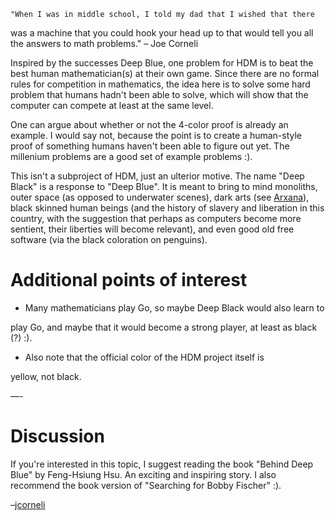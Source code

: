 #+STARTUP: showeverything logdone
#+options: num:nil

: "When I was in middle school, I told my dad that I wished that there
was a machine that you could hook your head up to that would tell you
all the answers to math problems." -- Joe Corneli

Inspired by the successes Deep Blue, one problem for HDM is to beat
the best human mathematician(s) at their own game.  Since there are no
formal rules for competition in mathematics, the idea here is to solve
some hard problem that humans hadn't been able to solve, which will
show that the computer can compete at least at the same level.

One can argue about whether or not the 4-color proof is already an
example.  I would say not, because the point is to create a
human-style proof of something humans haven't been able to figure out
yet.  The millenium problems are a good set of example problems :).

This isn't a subproject of HDM, just an ulterior motive.  The name
"Deep Black" is a response to "Deep Blue".  It is meant to bring to
mind monoliths, outer space (as opposed to underwater scenes), dark
arts (see [[file:Arxana.org][Arxana]]), black skinned human beings (and the history of
slavery and liberation in this country, with the suggestion that
perhaps as computers become more sentient, their liberties will become
relevant), and even good old free software (via the black coloration
on penguins).

* Additional points of interest

 * Many mathematicians play Go, so maybe Deep Black would also learn to
play Go, and maybe that it would become a strong player, at least as
black (?) :).

 * Also note that the official color of the HDM project itself is
yellow, not black.

----

* Discussion

If you're interested in this topic, I suggest reading the book "Behind
Deep Blue" by Feng-Hsiung Hsu.  An exciting and inspiring story.
I also recommend the book version of "Searching for Bobby Fischer" :).

--[[file:jcorneli.org][jcorneli]]
